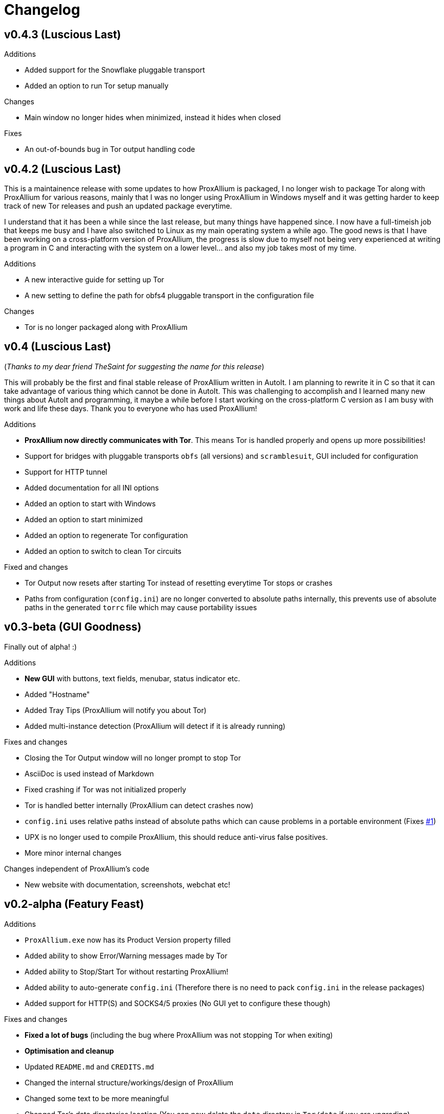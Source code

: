 = Changelog

== v0.4.3 (Luscious Last)

.Additions
* Added support for the Snowflake pluggable transport
* Added an option to run Tor setup manually

.Changes
* Main window no longer hides when minimized, instead it hides when closed

.Fixes
* An out-of-bounds bug in Tor output handling code

== v0.4.2 (Luscious Last)

This is a maintainence release with some updates to how ProxAllium is packaged, I no longer wish to package Tor along with ProxAllium for various reasons, mainly that I was no longer using ProxAllium in Windows myself and it was getting harder to keep track of new Tor releases and push an updated package everytime.

I understand that it has been a while since the last release, but many things have happened since. I now have a full-timeish job that keeps me busy and I have also switched to Linux as my main operating system a while ago. The good news is that I have been working on a cross-platform version of ProxAllium, the progress is slow due to myself not being very experienced at writing a program in C and interacting with the system on a lower level... and also my job takes most of my time.

.Additions
* A new interactive guide for setting up Tor
* A new setting to define the path for obfs4 pluggable transport in the configuration file

.Changes
* Tor is no longer packaged along with ProxAllium

== v0.4 (Luscious Last)
(_Thanks to my dear friend TheSaint for suggesting the name for this release_)

This will probably be the first and final stable release of ProxAllium written in AutoIt. I am planning to rewrite it in C so that it can take advantage of various thing which cannot be done in AutoIt. This was challenging to accomplish and I learned many new things about AutoIt and programming, it maybe a while before I start working on the cross-platform C version as I am busy with work and life these days. Thank you to everyone who has used ProxAllium!

.Additions
* *ProxAllium now directly communicates with Tor*. This means Tor is handled properly and opens up more possibilities!
* Support for bridges with pluggable transports `obfs` (all versions) and `scramblesuit`, GUI included for configuration
* Support for HTTP tunnel
* Added documentation for all INI options
* Added an option to start with Windows
* Added an option to start minimized
* Added an option to regenerate Tor configuration
* Added an option to switch to clean Tor circuits

.Fixed and changes
* Tor Output now resets after starting Tor instead of resetting everytime Tor stops or crashes
* Paths from configuration (`config.ini`) are no longer converted to absolute paths internally, this prevents use of absolute paths in the generated `torrc` file which may cause portability issues

== v0.3-beta (GUI Goodness)
Finally out of alpha! :)

.Additions
* **New GUI** with buttons, text fields, menubar, status indicator etc.
* Added "Hostname"
* Added Tray Tips (ProxAllium will notify you about Tor)
* Added multi-instance detection (ProxAllium will detect if it is already running)

.Fixes and changes
* Closing the Tor Output window will no longer prompt to stop Tor
* AsciiDoc is used instead of Markdown
* Fixed crashing if Tor was not initialized properly
* Tor is handled better internally (ProxAllium can detect crashes now)
* `config.ini` uses relative paths instead of absolute paths which can cause problems in a portable environment (Fixes https://github.com/DcodingTheWeb/ProxAllium/issues/1[#1])
* UPX is no longer used to compile ProxAllium, this should reduce anti-virus false positives.
* More minor internal changes

.Changes independent of ProxAllium's code
* New website with documentation, screenshots, webchat etc!

== v0.2-alpha (Featury Feast)
.Additions
* `ProxAllium.exe` now has its Product Version property filled
* Added ability to show Error/Warning messages made by Tor
* Added ability to Stop/Start Tor without restarting ProxAllium!
* Added ability to auto-generate `config.ini` (Therefore there is no need to pack `config.ini` in the release packages)
* Added support for HTTP(S) and SOCKS4/5 proxies (No GUI yet to configure these though)

.Fixes and changes
* **Fixed a lot of bugs** (including the bug where ProxAllium was not stopping Tor when exiting)
* **Optimisation and cleanup**
* Updated `README.md` and `CREDITS.md`
* Changed the internal structure/workings/design of ProxAllium
* Changed some text to be more meaningful
* Changed Tor's data directories location (You can now delete the `data` directory in `Tor/data` if you are upgrading)
* Tor Output Window no longer asks for confirmation if Tor has already exited
* ProxAllium no longer prompts to exit after closing Tor

(You can also https://github.com/DcodingTheWeb/ProxAllium/compare/v0.1-alpha...v0.2-alpha[view] the complete code changes across the previous release if you want)

**EDIT (23-02-2017)**: Added PGP signature to the list of downloads, you can find Dcoding The Web's public key https://dcodingtheweb.com/key.asc[here].
